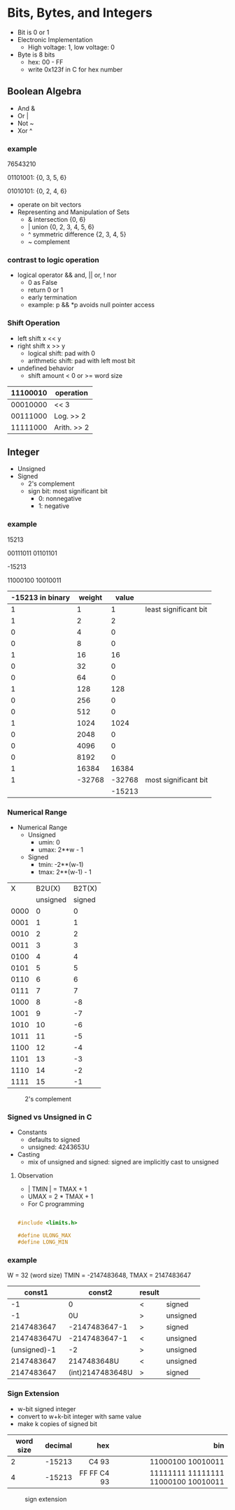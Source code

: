 #+DATE:  <2016-03-28 Mon>

* Bits, Bytes, and Integers

 - Bit is 0 or 1
 - Electronic Implementation
   - High voltage: 1, low voltage: 0
 - Byte is 8 bits
   - hex: 00 - FF
   - write 0x123f in C for hex number

** Boolean Algebra

 - And &
 - Or  |
 - Not ~
 - Xor ^

*** example
76543210

01101001:  {0, 3, 5, 6}

01010101:  {0, 2, 4, 6}

 - operate on bit vectors
 - Representing and Manipulation of Sets
   - & intersection          {0, 6}
   - | union                 {0, 2, 3, 4, 5, 6}
   - ^ symmetric difference  {2, 3, 4, 5}
   - ~ complement

*** contrast to logic operation
   - logical operator  && and, || or, ! nor
     - 0 as False
     - return 0 or 1
     - early termination
     - example:  p && *p  avoids null pointer access

*** Shift Operation
   - left shift   x << y
   - right shift  x >> y
     - logical shift: pad with 0
     - arithmetic shift: pad with left most bit
   - undefined behavior
     - shift amount < 0 or >= word size

| 11100010 | operation   |
|----------+-------------|
| 00010000 | << 3        |
| 00111000 | Log. >> 2   |
| 11111000 | Arith. >> 2 |


** Integer

 - Unsigned
 - Signed
   - 2's complement
   - sign bit: most significant bit
     - 0: nonnegative
     - 1: negative


*** example

 15213

 00111011 01101101

 -15213

 11000100 10010011

 | -15213 in binary | weight |  value |                       |
 |------------------+--------+--------+-----------------------|
 |                1 |      1 |      1 | least significant bit |
 |                1 |      2 |      2 |                       |
 |                0 |      4 |      0 |                       |
 |                0 |      8 |      0 |                       |
 |                1 |     16 |     16 |                       |
 |                0 |     32 |      0 |                       |
 |                0 |     64 |      0 |                       |
 |                1 |    128 |    128 |                       |
 |                0 |    256 |      0 |                       |
 |                0 |    512 |      0 |                       |
 |                1 |   1024 |   1024 |                       |
 |                0 |   2048 |      0 |                       |
 |                0 |   4096 |      0 |                       |
 |                0 |   8192 |      0 |                       |
 |                1 |  16384 |  16384 |                       |
 |                1 | -32768 | -32768 | most significant bit  |
 |                  |        | -15213 |                       |


*** Numerical Range
 - Numerical Range
   - Unsigned
     - umin: 0
     - umax: 2**w - 1
   - Signed
     - tmin: -2**(w-1)
     - tmax: 2**(w-1) - 1

|    X |   B2U(X) | B2T(X) |
|      | unsigned | signed |
|------+----------+--------|
| 0000 |        0 |      0 |
| 0001 |        1 |      1 |
| 0010 |        2 |      2 |
| 0011 |        3 |      3 |
| 0100 |        4 |      4 |
| 0101 |        5 |      5 |
| 0110 |        6 |      6 |
| 0111 |        7 |      7 |
| 1000 |        8 |     -8 |
| 1001 |        9 |     -7 |
| 1010 |       10 |     -6 |
| 1011 |       11 |     -5 |
| 1100 |       12 |     -4 |
| 1101 |       13 |     -3 |
| 1110 |       14 |     -2 |
| 1111 |       15 |     -1 |

#+CAPTION: 2's complement
#+ATTR_HTML: :width 500px
[[./res/2s_complement.png]]


*** Signed vs Unsigned in C
 - Constants
   - defaults to signed
   - unsigned: 4243653U
 - Casting
   - mix of unsigned and signed:
     signed are implicitly cast to unsigned

**** Observation

 - | TMIN | = TMAX + 1
 - UMAX = 2 * TMAX + 1
 - For C programming

#+BEGIN_SRC C

#include <limits.h>

#define ULONG_MAX
#define LONG_MIN

#+END_SRC

*** example
 W = 32 (word size)
 TMIN = -2147483648, TMAX = 2147483647

 |       const1 |           const2 | result |          |
 |--------------+------------------+--------+----------|
 |           -1 |                0 | <      | signed   |
 |           -1 |               0U | >      | unsigned |
 |   2147483647 |    -2147483647-1 | >      | signed   |
 |  2147483647U |    -2147483647-1 | <      | unsigned |
 | (unsigned)-1 |               -2 | >      | unsigned |
 |   2147483647 |      2147483648U | <      | unsigned |
 |   2147483647 | (int)2147483648U | >      | signed   |


*** Sign Extension
 - w-bit signed integer
 - convert to w+k-bit integer with same value
 - make k copies of signed bit

| word size | decimal |         hex |                                 bin |
|           |         |         <r> |                                 <r> |
|-----------+---------+-------------+-------------------------------------|
|         2 |  -15213 |       C4 93 |                   11000100 10010011 |
|         4 |  -15213 | FF FF C4 93 | 11111111 11111111 11000100 10010011 |

#+CAPTION: sign extension
#+ATTR_HTML: :width 500px
[[./res/sign_extension.png]]

